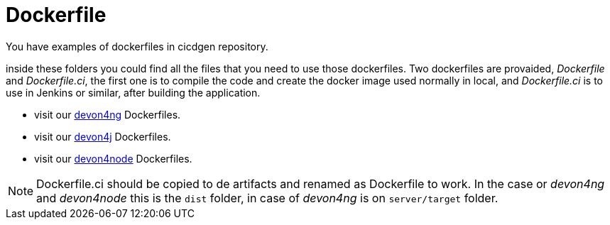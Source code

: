 = Dockerfile

You have examples of dockerfiles in cicdgen repository.

inside these folders you could find all the files that you need to use those dockerfiles. Two dockerfiles are provaided, _Dockerfile_ and _Dockerfile.ci_, the first one is to compile the code and create the docker image used normally in local, and _Dockerfile.ci_ is to use in Jenkins or similar, after building the application.

  * visit our https://github.com/Jorge-Dacal/cicdgen/tree/develop/schematics/src/devon4ng/docker[devon4ng] Dockerfiles.
  * visit our https://github.com/Jorge-Dacal/cicdgen/tree/develop/schematics/src/devon4j/docker[devon4j] Dockerfiles.
  * visit our https://github.com/Jorge-Dacal/cicdgen/tree/develop/schematics/src/devon4node/docker[devon4node] Dockerfiles.

NOTE: Dockerfile.ci should be copied to de artifacts and renamed as Dockerfile to work. In the case or _devon4ng_ and _devon4node_ this is the `dist` folder, in case of _devon4ng_ is on `server/target` folder.
